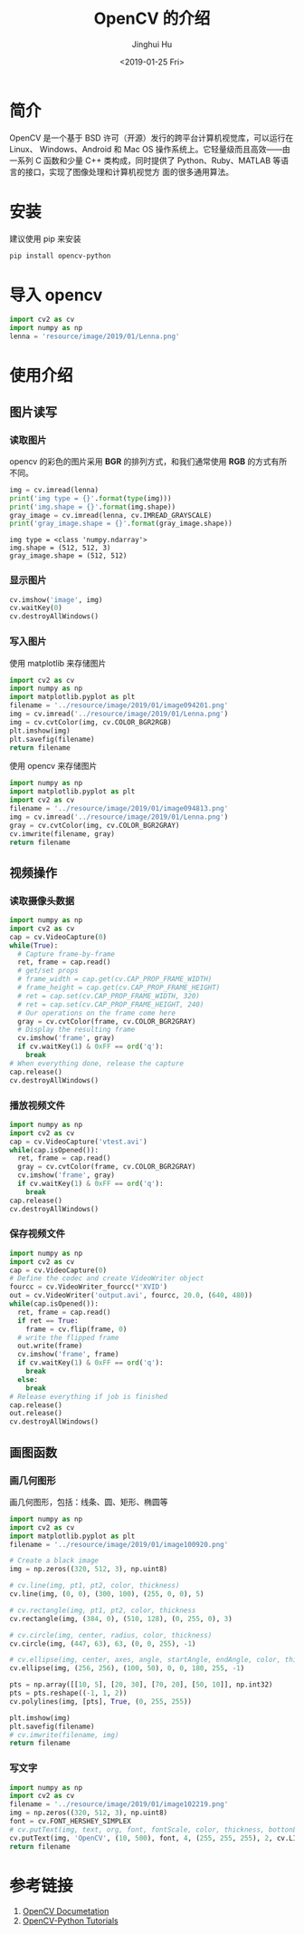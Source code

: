 #+TITLE: OpenCV 的介绍
#+AUTHOR: Jinghui Hu
#+EMAIL: hujinghui@buaa.edu.cn
#+DATE: <2019-01-25 Fri>
#+TAGS: opencv


* 简介

OpenCV 是一个基于 BSD 许可（开源）发行的跨平台计算机视觉库，可以运行在 Linux、
Windows、Android 和 Mac OS 操作系统上。它轻量级而且高效——由一系列 C 函数和少量 C++
类构成，同时提供了 Python、Ruby、MATLAB 等语言的接口，实现了图像处理和计算机视觉方
面的很多通用算法。

[[file:../resource/image/2019/01/opencv-logo.png]]


* 安装

建议使用 pip 来安装

#+BEGIN_SRC sh
  pip install opencv-python
#+END_SRC


* 导入 opencv

#+BEGIN_SRC python :preamble "# -*- coding: utf-8 -*-" :exports both :session default :results output pp
import cv2 as cv
import numpy as np
lenna = 'resource/image/2019/01/Lenna.png'
#+END_SRC


* 使用介绍
** 图片读写
*** 读取图片

opencv 的彩色的图片采用 **BGR** 的排列方式，和我们通常使用 **RGB** 的方式有所不同。

#+BEGIN_SRC python :preamble "# -*- coding: utf-8 -*-" :exports both :session default :results output pp
  img = cv.imread(lenna)
  print('img type = {}'.format(type(img)))
  print('img.shape = {}'.format(img.shape))
  gray_image = cv.imread(lenna, cv.IMREAD_GRAYSCALE)
  print('gray_image.shape = {}'.format(gray_image.shape))
#+END_SRC

#+RESULTS:
: img type = <class 'numpy.ndarray'>
: img.shape = (512, 512, 3)
: gray_image.shape = (512, 512)

*** 显示图片

#+BEGIN_SRC python :preamble "# -*- coding: utf-8 -*-" :exports both :session default :results output pp
  cv.imshow('image', img)
  cv.waitKey(0)
  cv.destroyAllWindows()
#+END_SRC

#+RESULTS:

*** 写入图片

使用 matplotlib 来存储图片

#+BEGIN_SRC python :preamble "# -*- coding: utf-8 -*-" :exports both :results file
  import cv2 as cv
  import numpy as np
  import matplotlib.pyplot as plt
  filename = '../resource/image/2019/01/image094201.png'
  img = cv.imread('../resource/image/2019/01/Lenna.png')
  img = cv.cvtColor(img, cv.COLOR_BGR2RGB)
  plt.imshow(img)
  plt.savefig(filename)
  return filename
#+END_SRC

#+RESULTS:
[[file:../resource/image/2019/01/image094201.png]]

使用 opencv 来存储图片

#+BEGIN_SRC python :preamble "# -*- coding: utf-8 -*-" :exports both :results file
  import numpy as np
  import matplotlib.pyplot as plt
  import cv2 as cv
  filename = '../resource/image/2019/01/image094813.png'
  img = cv.imread('../resource/image/2019/01/Lenna.png')
  gray = cv.cvtColor(img, cv.COLOR_BGR2GRAY)
  cv.imwrite(filename, gray)
  return filename
#+END_SRC

#+RESULTS:
[[file:../resource/image/2019/01/image094813.png]]

** 视频操作
*** 读取摄像头数据

#+BEGIN_SRC python :preamble "# -*- coding: utf-8 -*-" :exports both :session videoCapture :results output pp
  import numpy as np
  import cv2 as cv
  cap = cv.VideoCapture(0)
  while(True):
    # Capture frame-by-frame
    ret, frame = cap.read()
    # get/set props
    # frame_width = cap.get(cv.CAP_PROP_FRAME_WIDTH)
    # frame_height = cap.get(cv.CAP_PROP_FRAME_HEIGHT)
    # ret = cap.set(cv.CAP_PROP_FRAME_WIDTH, 320)
    # ret = cap.set(cv.CAP_PROP_FRAME_HEIGHT, 240)
    # Our operations on the frame come here
    gray = cv.cvtColor(frame, cv.COLOR_BGR2GRAY)
    # Display the resulting frame
    cv.imshow('frame', gray)
    if cv.waitKey(1) & 0xFF == ord('q'):
      break
  # When everything done, release the capture
  cap.release()
  cv.destroyAllWindows()
#+END_SRC

*** 播放视频文件

#+BEGIN_SRC python :preamble "# -*- coding: utf-8 -*-" :exports both :session videoCapture :results output pp
  import numpy as np
  import cv2 as cv
  cap = cv.VideoCapture('vtest.avi')
  while(cap.isOpened()):
    ret, frame = cap.read()
    gray = cv.cvtColor(frame, cv.COLOR_BGR2GRAY)
    cv.imshow('frame', gray)
    if cv.waitKey(1) & 0xFF == ord('q'):
      break
  cap.release()
  cv.destroyAllWindows()
#+END_SRC

*** 保存视频文件

#+BEGIN_SRC python :preamble "# -*- coding: utf-8 -*-" :exports both :session videoCapture :results output pp
  import numpy as np
  import cv2 as cv
  cap = cv.VideoCapture(0)
  # Define the codec and create VideoWriter object
  fourcc = cv.VideoWriter_fourcc(*'XVID')
  out = cv.VideoWriter('output.avi', fourcc, 20.0, (640, 480))
  while(cap.isOpened()):
    ret, frame = cap.read()
    if ret == True:
      frame = cv.flip(frame, 0)
    # write the flipped frame
    out.write(frame)
    cv.imshow('frame', frame)
    if cv.waitKey(1) & 0xFF == ord('q'):
      break
    else:
      break
  # Release everything if job is finished
  cap.release()
  out.release()
  cv.destroyAllWindows()
#+END_SRC

** 画图函数
*** 画几何图形
画几何图形，包括：线条、圆、矩形、椭圆等

#+BEGIN_SRC python :preamble "# -*- coding: utf-8 -*-" :exports both :results file
  import numpy as np
  import cv2 as cv
  import matplotlib.pyplot as plt
  filename = '../resource/image/2019/01/image100920.png'

  # Create a black image
  img = np.zeros((320, 512, 3), np.uint8)

  # cv.line(img, pt1, pt2, color, thickness)
  cv.line(img, (0, 0), (300, 100), (255, 0, 0), 5)

  # cv.rectangle(img, pt1, pt2, color, thickness
  cv.rectangle(img, (384, 0), (510, 128), (0, 255, 0), 3)

  # cv.circle(img, center, radius, color, thickness)
  cv.circle(img, (447, 63), 63, (0, 0, 255), -1)

  # cv.ellipse(img, center, axes, angle, startAngle, endAngle, color, thickness)
  cv.ellipse(img, (256, 256), (100, 50), 0, 0, 180, 255, -1)

  pts = np.array([[10, 5], [20, 30], [70, 20], [50, 10]], np.int32)
  pts = pts.reshape((-1, 1, 2))
  cv.polylines(img, [pts], True, (0, 255, 255))

  plt.imshow(img)
  plt.savefig(filename)
  # cv.imwrite(filename, img)
  return filename
#+END_SRC

#+RESULTS:
[[file:../resource/image/2019/01/image100920.png]]
*** 写文字
#+BEGIN_SRC python :preamble "# -*- coding: utf-8 -*-" :exports both :results file
  import numpy as np
  import cv2 as cv
  filename = '../resource/image/2019/01/image102219.png'
  img = np.zeros((320, 512, 3), np.uint8)
  font = cv.FONT_HERSHEY_SIMPLEX
  # cv.putText(img, text, org, font, fontScale, color, thickness, bottonLeftOrigin)
  cv.putText(img, 'OpenCV', (10, 500), font, 4, (255, 255, 255), 2, cv.LINE_AA)
  return filename
#+END_SRC

#+RESULTS:
[[file:../resource/image/2019/01/image102219.png]]

* 参考链接

1. [[https://docs.opencv.org/4.0.0/pages.html][OpenCV Documetation]]
2. [[https://docs.opencv.org/4.0.0/d6/d00/tutorial_py_root.html][OpenCV-Python Tutorials]]
